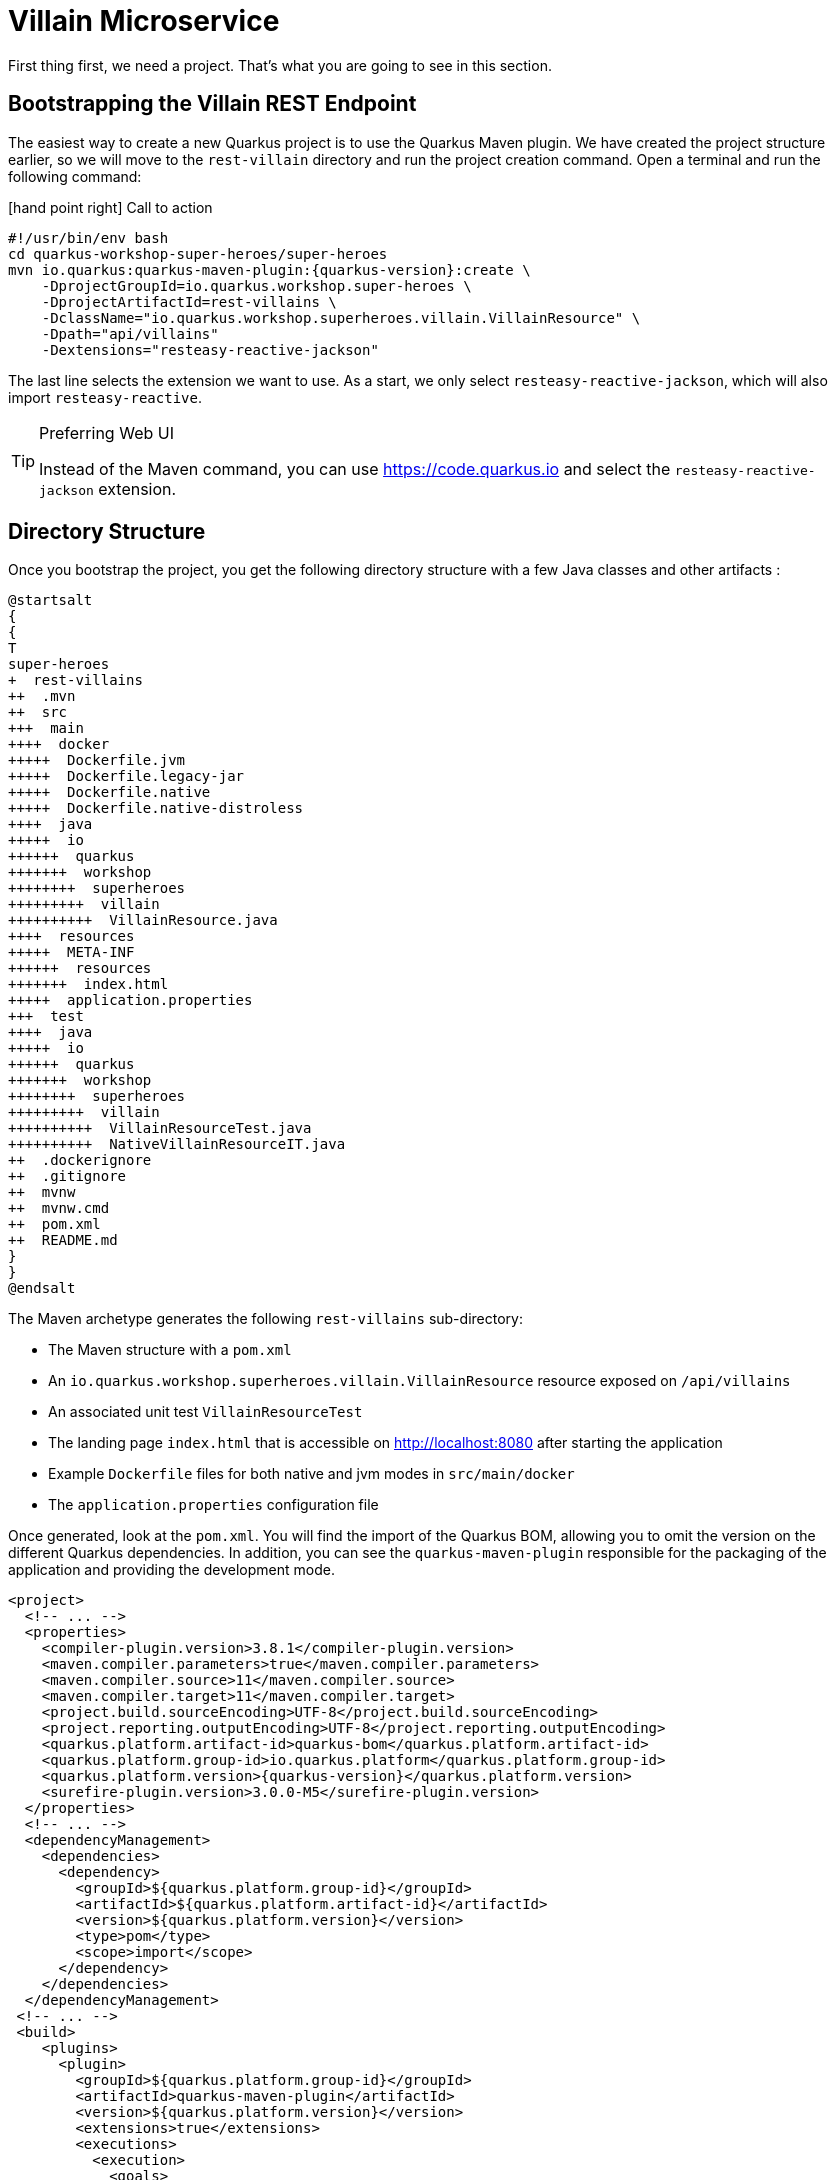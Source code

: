 [[rest-bootstrapping]]
= Villain Microservice

First thing first, we need a project.
That's what you are going to see in this section.

== Bootstrapping the Villain REST Endpoint

The easiest way to create a new Quarkus project is to use the Quarkus Maven plugin.
We have created the project structure earlier, so we will move to the `rest-villain` directory and run the project creation command.
Open a terminal and run the following command:

icon:hand-point-right[role="red", size=2x] [red big]#Call to action#

[source,shell,subs="attributes+"]
----
#!/usr/bin/env bash
cd quarkus-workshop-super-heroes/super-heroes
mvn io.quarkus:quarkus-maven-plugin:{quarkus-version}:create \
    -DprojectGroupId=io.quarkus.workshop.super-heroes \
    -DprojectArtifactId=rest-villains \
    -DclassName="io.quarkus.workshop.superheroes.villain.VillainResource" \
    -Dpath="api/villains"
    -Dextensions="resteasy-reactive-jackson"
----

The last line selects the extension we want to use.
As a start, we only select `resteasy-reactive-jackson`, which will also import `resteasy-reactive`.

[TIP]
.Preferring Web UI
====
Instead of the Maven command, you can use https://code.quarkus.io and select the `resteasy-reactive-jackson` extension.
====

== Directory Structure

Once you bootstrap the project, you get the following directory structure with a few Java classes and other artifacts :

[plantuml]
----
@startsalt
{
{
T
super-heroes
+  rest-villains
++  .mvn
++  src
+++  main
++++  docker
+++++  Dockerfile.jvm
+++++  Dockerfile.legacy-jar
+++++  Dockerfile.native
+++++  Dockerfile.native-distroless
++++  java
+++++  io
++++++  quarkus
+++++++  workshop
++++++++  superheroes
+++++++++  villain
++++++++++  VillainResource.java
++++  resources
+++++  META-INF
++++++  resources
+++++++  index.html
+++++  application.properties
+++  test
++++  java
+++++  io
++++++  quarkus
+++++++  workshop
++++++++  superheroes
+++++++++  villain
++++++++++  VillainResourceTest.java
++++++++++  NativeVillainResourceIT.java
++  .dockerignore
++  .gitignore
++  mvnw
++  mvnw.cmd
++  pom.xml
++  README.md
}
}
@endsalt
----

The Maven archetype generates the following `rest-villains` sub-directory:

* The Maven structure with a `pom.xml`
* An `io.quarkus.workshop.superheroes.villain.VillainResource` resource exposed on `/api/villains`
* An associated unit test `VillainResourceTest`
* The landing page `index.html` that is accessible on http://localhost:8080 after starting the application
* Example `Dockerfile` files for both native and jvm modes in `src/main/docker`
* The `application.properties` configuration file

Once generated, look at the `pom.xml`.
You will find the import of the Quarkus BOM, allowing you to omit the version on the different Quarkus dependencies.
In addition, you can see the `quarkus-maven-plugin` responsible for the packaging of the application and providing the development mode.

[source,xml,indent=0,subs="attributes+"]
----
<project>
  <!-- ... -->
  <properties>
    <compiler-plugin.version>3.8.1</compiler-plugin.version>
    <maven.compiler.parameters>true</maven.compiler.parameters>
    <maven.compiler.source>11</maven.compiler.source>
    <maven.compiler.target>11</maven.compiler.target>
    <project.build.sourceEncoding>UTF-8</project.build.sourceEncoding>
    <project.reporting.outputEncoding>UTF-8</project.reporting.outputEncoding>
    <quarkus.platform.artifact-id>quarkus-bom</quarkus.platform.artifact-id>
    <quarkus.platform.group-id>io.quarkus.platform</quarkus.platform.group-id>
    <quarkus.platform.version>{quarkus-version}</quarkus.platform.version>
    <surefire-plugin.version>3.0.0-M5</surefire-plugin.version>
  </properties>
  <!-- ... -->
  <dependencyManagement>
    <dependencies>
      <dependency>
        <groupId>${quarkus.platform.group-id}</groupId>
        <artifactId>${quarkus.platform.artifact-id}</artifactId>
        <version>${quarkus.platform.version}</version>
        <type>pom</type>
        <scope>import</scope>
      </dependency>
    </dependencies>
  </dependencyManagement>
 <!-- ... -->
 <build>
    <plugins>
      <plugin>
        <groupId>${quarkus.platform.group-id}</groupId>
        <artifactId>quarkus-maven-plugin</artifactId>
        <version>${quarkus.platform.version}</version>
        <extensions>true</extensions>
        <executions>
          <execution>
            <goals>
              <goal>build</goal>
              <goal>generate-code</goal>
              <goal>generate-code-tests</goal>
            </goals>
          </execution>
        </executions>
      </plugin>
     <!-- ... -->
    </plugins>
  </build>
<!-- ... -->
</project>
----

If we focus on the dependencies section, you can see the extensions allowing the development of REST applications (resteasy-reactive and resteasy-reactive-jackson)

[source,xml,indent=0]
----
<dependencies>
    <dependency>
      <groupId>io.quarkus</groupId>
      <artifactId>quarkus-resteasy-reactive-jackson</artifactId>
    </dependency>
    <dependency>
      <groupId>io.quarkus</groupId>
      <artifactId>quarkus-arc</artifactId>
    </dependency>
    <dependency>
      <groupId>io.quarkus</groupId>
      <artifactId>quarkus-resteasy-reactive</artifactId>
    </dependency>
    <!-- ... -->
</dependencies>
----

`quarkus-arc` is the dependency injection framework integrated into Quarkus.
It's designed to perform build-time injections.
We will see later why this is essential for Quarkus.

`resteasy-reactive` is the framework we will use to implement our REST API.
It uses JAX-RS annotations such as `@Path`, `@GET`...
`reasteasy-reactive-jackson` adds JSON object mapping capabilities to RESTEasy reactive.

[NOTE]
.What's this Quarkus platform thingy?
====
The Quarkus Universe includes Quarkus as well as third-party extensions, like Apache Camel or Kogito.
====

== The Villain Resource

During the project creation, the `VillainResource.java` file has been created with the following content:

[source]
----
package io.quarkus.workshop.superheroes.villain;

import javax.ws.rs.GET;
import javax.ws.rs.Path;
import javax.ws.rs.Produces;
import javax.ws.rs.core.MediaType;

@Path("/api/villains")
public class VillainResource {

    @GET
    @Produces(MediaType.TEXT_PLAIN)
    public String hello() {
        return "Hello RESTEasy Reactive";
    }
}
----

It's a very simple REST endpoint returning "Hello RESTEasy Reactive" to requests on `/api/villains`.
It uses JAX-RS annotations:

- `@Path` indicates the HTTP path handled by the resource,
- `@GET` indicates that the method should be called when receiving a `GET` request on `/api/villains`.

NOTE: Method can also have their own `@Path` annotation suffixed to the class one (if any).

== Running the Application

icon:hand-point-right[role="red", size=2x] [red big]#Call to action#

Now we are ready to run our application.

Use: `./mvnw quarkus:dev` in the `rest-villains` directory:

[source,shell,,subs="attributes+"]
----
$ ./mvnw quarkus:dev
[INFO] Scanning for projects...
[INFO]
[INFO] -----------< io.quarkus.workshop.super-heroes:rest-villains >-----------
[INFO] Building rest-villains 1.0.0-SNAPSHOT
[INFO] --------------------------------[ jar ]---------------------------------
[INFO]
[INFO] --- quarkus-maven-plugin:{quarkus-version}:dev (default-cli) @ rest-villains ---
[INFO] Invoking io.quarkus.platform:quarkus-maven-plugin:{quarkus-version}:generate-code @ rest-villains
[INFO] Invoking org.apache.maven.plugins:maven-resources-plugin:2.6:resources @ rest-villains
[INFO] Using 'UTF-8' encoding to copy filtered resources.
[INFO] Copying 2 resources
[INFO] Invoking org.apache.maven.plugins:maven-compiler-plugin:3.8.1:compile @ rest-villains
[INFO] Changes detected - recompiling the module!
[INFO] Compiling 1 source file to /Users/clement/Downloads/rest-villains/target/classes
[INFO] Invoking org.apache.maven.plugins:maven-resources-plugin:2.6:testResources @ rest-villains
[INFO] Using 'UTF-8' encoding to copy filtered resources.
[INFO] skip non existing resourceDirectory /Users/clement/Downloads/rest-villains/src/test/resources
[INFO] Invoking org.apache.maven.plugins:maven-compiler-plugin:3.8.1:testCompile @ rest-villains
[INFO] Changes detected - recompiling the module!
[INFO] Compiling 2 source files to /Users/clement/Downloads/rest-villains/target/test-classes
Listening for transport dt_socket at address: 5005
__  ____  __  _____   ___  __ ____  ______
 --/ __ \/ / / / _ | / _ \/ //_/ / / / __/
 -/ /_/ / /_/ / __ |/ , _/ ,< / /_/ /\ \
--\___\_\____/_/ |_/_/|_/_/|_|\____/___/
2021-09-21 13:29:16,328 INFO  [io.quarkus] (Quarkus Main Thread) rest-villains 1.0.0-SNAPSHOT on JVM (powered by Quarkus {quarkus-version}) started in 1.553s. Listening on: http://localhost:8080
2021-09-21 13:29:16,332 INFO  [io.quarkus] (Quarkus Main Thread) Profile dev activated. Live Coding activated.
2021-09-21 13:29:16,333 INFO  [io.quarkus] (Quarkus Main Thread) Installed features: [cdi, resteasy-reactive, resteasy-reactive-jackson, smallrye-context-propagation]
----

Then check that the endpoint returns `hello` as expected:

[source, shell]
----
$ curl http://localhost:8080/api/villains
Hello RESTEasy Reactive
----

Alternatively, you can open http://localhost:8080/api/villains in your browser.

== Development Mode

`quarkus:dev` runs Quarkus in development mode.
It enables hot deployment with background compilation, which means that when you modify your Java files or your resource files and invoke a REST endpoint (i.e., cURL command or refresh your browser), these changes will automatically take effect.
It works too for resource files like the configuration property and HTML files.
Refreshing the browser triggers a scan of the workspace, and if any changes are detected, the Java files are recompiled and the application is redeployed;
your request is then serviced by the redeployed application.
If there are any issues with compilation or deployment an error page will let you know.

The development mode also allows debugging and listens for a debugger on port 5005.
If you want to wait for the debugger to attach before running, you can pass `-Dsuspend=true` on the command line.
If you don't want the debugger at all, you can use `-Ddebug=false`.

Alright, time to change some code.
Open your favorite IDE and import the project.
To check that the hot reload is working, update the `VillainResource.hello()` method by returning the String "Hello villain".

Now, execute the cURL command again:

icon:hand-point-right[role="red", size=2x] [red big]#Call to action#

[source, shell]
----
$ curl http://localhost:8080/api/villains
Hello villain
----

The output has changed without you having to stop and restart Quarkus!

== Testing the Application

All right, so far, so good, but wouldn't it be better with a few tests, just in case.

In the generated `pom.xml` file, you can see two test dependencies:

[source,xml,indent=0]
----
<dependencies>
    <!-- ... -->
    <dependency>
        <groupId>io.quarkus</groupId>
        <artifactId>quarkus-junit5</artifactId>
        <scope>test</scope>
    </dependency>
    <dependency>
        <groupId>io.rest-assured</groupId>
        <artifactId>rest-assured</artifactId>
        <scope>test</scope>
    </dependency>
</dependencies>
----

So, we will use Junit 5 combined with RESTAssured, which eases the testing of REST applications.

If you look at the `maven-surefire-plugin` configuration in the `pom.xml`, you will see that we set the `java.util.logging` system property to ensure tests will use the correct method log manager.

[source, xml]
----
<plugin>
    <artifactId>maven-surefire-plugin</artifactId>
    <version>${surefire-plugin.version}</version>
    <configuration>
      <systemPropertyVariables>
        <java.util.logging.manager>org.jboss.logmanager.LogManager</java.util.logging.manager>
        <maven.home>${maven.home}</maven.home>
      </systemPropertyVariables>
    </configuration>
</plugin>
----

The generated project contains a simple test in `VillainResourceTest.java`.

[source]
----
package io.quarkus.workshop.superheroes.villain;

import io.quarkus.test.junit.QuarkusTest;
import org.junit.jupiter.api.Test;

import static io.restassured.RestAssured.given;
import static org.hamcrest.CoreMatchers.is;

@QuarkusTest
public class VillainResourceTest {

    @Test
    public void testHelloEndpoint() {
        given()
          .when().get("/api/villains")
          .then()
             .statusCode(200)
             .body(is("Hello RESTEasy Reactive"));
    }

}
----

By using the `QuarkusTest` runner, the `VillainResourceTest` class instructs JUnit to start the application before the tests.
Then, the `testHelloEndpoint` method checks the HTTP response status code and content.
Notice that these tests use RestAssured, but feel free to use your favorite library.footnote:[RestAssured http://rest-assured.io]

icon:hand-point-right[role="red", size=2x] [red big]#Call to action#

In the terminal running the application in _dev mode_, you should see at the bottom:

[source, text]
----
--
Tests paused
Press [r] to resume testing, [o] Toggle test output, [h] for more options>
----

Hit the `r` key, and watch Quarkus execute your tests automatically and even continuously.
Unfortunately, this first run didn't end well:

[source, text]
----
Running 1/1. Running: io.quarkus.workshop.superheroes.villain.VillainResourceTest#testHelloEndpoint()
Press [o] Toggle test output, [h] for more options>WARNING: An illegal reflective access operation has occurred
WARNING: Illegal reflective access by org.codehaus.groovy.vmplugin.v9.Java9 (file:/Users/clement/.m2/repository/org/codehaus/groovy/groovy/3.0.8/groovy-3.0.8.jar) to constructor java.lang.AssertionError(java.lang.String)
2021-09-21 13:39:19,710 ERROR [io.qua.test] (Test runner thread) ==================== TEST REPORT #1 ====================
2021-09-21 13:39:19,711 ERROR [io.qua.test] (Test runner thread) Test VillainResourceTest#testHelloEndpoint() failed
: java.lang.AssertionError: 1 expectation failed.
Response body doesn't match expectation.
Expected: is "Hello RESTEasy Reactive"
  Actual: Hello villain

   at io.restassured.internal.ValidatableResponseImpl.body(ValidatableResponseImpl.groovy)
   at io.quarkus.workshop.superheroes.villain.VillainResourceTest.testHelloEndpoint(VillainResourceTest.java:18)

2021-09-21 13:39:19,714 ERROR [io.qua.test] (Test runner thread) >>>>>>>>>>>>>>>>>>>> 1 TEST FAILED <<<<<<<<<<<<<<<<<<<<
2021-09-21 13:39:20,030 ERROR [io.qua.test] (Test runner thread) ==================== TEST REPORT #2 ====================
2021-09-21 13:39:20,030 ERROR [io.qua.test] (Test runner thread) Test VillainResourceTest#testHelloEndpoint() failed
: java.lang.AssertionError: 1 expectation failed.
Response body doesn't match expectation.
Expected: is "Hello RESTEasy Reactive"
  Actual: Hello villain

   at io.restassured.internal.ValidatableResponseImpl.body(ValidatableResponseImpl.groovy)
   at io.quarkus.workshop.superheroes.villain.VillainResourceTest.testHelloEndpoint(VillainResourceTest.java:18)

2021-09-21 13:39:20,031 ERROR [io.qua.test] (Test runner thread) >>>>>>>>>>>>>>>>>>>> 1 TEST FAILED <<<<<<<<<<<<<<<<<<<<
----

It fails! It's expected, you changed the output of `VillainResource.hello()` earlier.
Adjust the test body condition accordingly:

[source, java]
----
package io.quarkus.workshop.superheroes.villain;

import io.quarkus.test.junit.QuarkusTest;
import org.junit.jupiter.api.Test;

import static io.restassured.RestAssured.given;
import static org.hamcrest.CoreMatchers.is;

@QuarkusTest
public class VillainResourceTest {

    @Test
    public void testHelloEndpoint() {
        given()
          .when().get("/api/villains")
          .then()
             .statusCode(200)
             .body(is("Hello villain"));
    }

}
----

Save the file, and watch the dev mode automatically rerunning your test:

[source, text]
----
2021-09-21 13:40:32,361 INFO  [io.qua.test] (Test runner thread) All tests are now passing
----

Continuous testing is a big part of Quarkus development.
Quarkus detects and runs the tests for you.

You can also run the tests from a terminal using:

[source, shell]
----
$ ./mvnw test
----

== Packaging and Running the Application

icon:hand-point-right[role="red", size=2x] [red big]#Call to action#

The application is packaged using the`./mvnw package` command (it also runs the tests).
That command generates:

* `rest-villains-1.0-SNAPSHOT.jar`: containing just the classes and resources of the projects, it's the regular artifact produced by the Maven build;
* `target/quarkus-app` : this directory uses the _fast jar_ packaging. It contains an executable jar (`quarkus-run.jar`), and all the dependencies (structured into `app`, `lib` and `quarkus`).

This _fast jar_ takes advantage of the build-time principle of Quarkus (we discuss it soon) to improve the application performances and which can be easily transposed to container layers.

Stop the application running in dev mode (by hitting `CTRL+C`), and run the application using: `java -jar target/quarkus-app/quarkus-run.jar`.

[NOTE]
====
Before running the application, don't forget to stop the hot reload mode (hit CTRL+C), or you will have a port conflict.
====

[WARNING]
====
.Troubleshooting

You might come across the following error while developing:

[source,shell]
----
WARN  [io.qu.ne.ru.NettyRecorder] (Thread-48) Localhost lookup took more than one second; you need to add a /etc/hosts entry to improve Quarkus startup time. See https://thoeni.io/post/macos-sierra-java/ for details.
----

If this is the case, it's just a matter of adding the node name of your machine to the /etc/hosts.
For that, first, get the name of your node with the following command:

[source,shell]
----
$ uname -n
my-node.local
----

Then `sudo vi /etc/hosts` so you have the right to edit the file and add the following entry:

[source, shell]
----
127.0.0.1 localhost my-node.local
----
====

In another terminal, check that the application runs using:

[source, shell]
----
curl http://localhost:8080/api/villains
Hello villain
----
